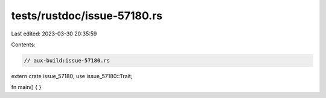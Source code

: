 tests/rustdoc/issue-57180.rs
============================

Last edited: 2023-03-30 20:35:59

Contents:

.. code-block:: rs

    // aux-build:issue-57180.rs

extern crate issue_57180;
use issue_57180::Trait;

fn main() {
}



